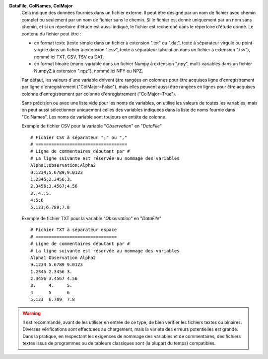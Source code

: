 .. index:: single: DataFile
.. index:: single: ColNames
.. index:: single: ColMajor

**DataFile**, **ColNames**, **ColMajor**
    Cela indique des données fournies dans un fichier externe. Il peut être
    désigné par un nom de fichier avec chemin complet ou seulement par un nom
    de fichier sans le chemin. Si le fichier est donné uniquement par un nom
    sans chemin, et si un répertoire d'étude est aussi indiqué, le fichier est
    recherché dans le répertoire d'étude donné. Le contenu du fichier peut
    être :

    - en format texte (texte simple dans un fichier à extension ".txt" ou
      ".dat", texte à séparateur virgule ou point-virgule dans un fichier à
      extension ".csv", texte à séparateur tabulation dans un fichier à
      extension ".tsv"), nommé ici TXT, CSV, TSV ou DAT.
    - en format binaire (mono-variable dans un fichier Numpy à extension
      ".npy", multi-variables dans un fichier NumpyZ à extension ".npz"),
      nommé ici NPY ou NPZ.

    Par défaut, les valeurs d'une variable doivent être rangées en colonnes
    pour être acquises ligne d'enregistrement par ligne d'enregistrement
    ("ColMajor=False"), mais elles peuvent aussi être rangées en lignes pour
    être acquises colonne d'enregistrement par colonne d'enregistrement
    ("ColMajor=True").

    Sans précision ou avec une liste vide pour les noms de variables, on
    utilise les valeurs de toutes les variables, mais on peut aussi
    sélectionner uniquement celles des variables indiquées dans la liste de
    noms fournie dans "ColNames". Les noms de variable sont toujours en entête
    de colonne.

    Exemple de fichier CSV pour la variable "*Observation*" en "*DataFile*" ::

        # Fichier CSV à séparateur ";" ou ","
        # ===================================
        # Ligne de commentaires débutant par #
        # La ligne suivante est réservée au nommage des variables
        Alpha1;Observation;Alpha2
        0.1234;5.6789;9.0123
        1.2345;2.3456;3.
        2.3456;3.4567;4.56
        3.;4.;5.
        4;5;6
        5.123;6.789;7.8

    Exemple de fichier TXT pour la variable "*Observation*" en "*DataFile*" ::

        # Fichier TXT à séparateur espace
        # ===============================
        # Ligne de commentaires débutant par #
        # La ligne suivante est réservée au nommage des variables
        Alpha1 Observation Alpha2
        0.1234 5.6789 9.0123
        1.2345 2.3456 3.
        2.3456 3.4567 4.56
        3.     4.     5.
        4      5      6
        5.123  6.789  7.8

.. warning::

    Il est recommandé, avant de les utiliser en entrée de ce type, de bien
    vérifier les fichiers textes ou binaires. Diverses vérifications sont
    effectuées au chargement, mais la variété des erreurs potentielles est
    grande. Dans la pratique, en respectant les exigences de nommage des
    variables et de commentaires, des fichiers textes issus de programmes ou de
    tableurs classiques sont (la plupart du temps) compatibles.

